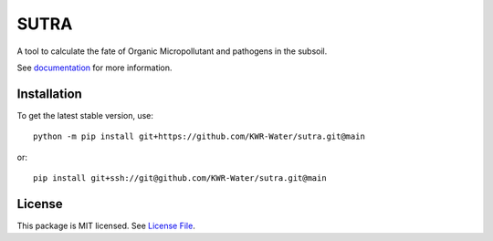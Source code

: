 SUTRA
============
.. image:: https://readthedocs.org/projects/sutra/badge/?version=latest&style=flat
                    :target: https://sutra.readthedocs.io
.. image:: https://img.shields.io/travis/KWR-Water/greta
                    :target: https://travis-ci.com/KWR-Water/sutra
.. image:: https://img.shields.io/codecov/c/gh/KWR-Water/sutra
                    :target: https://codecov.io/gh/KWR-Water/sutra

A tool to calculate the fate of Organic Micropollutant and pathogens in the subsoil.

See documentation_ for more information.


Installation
------------
To get the latest stable version, use::

    python -m pip install git+https://github.com/KWR-Water/sutra.git@main

or::

    pip install git+ssh://git@github.com/KWR-Water/sutra.git@main

License
-------

This package is MIT licensed. See `License File <https://github.com/KWR-Water/greta/blob/master/LICENSE>`__.

.. _documentation: https://greta.readthedocs.io/en/latest/
